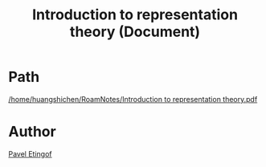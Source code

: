 :PROPERTIES:
:ID:       71140462-145f-41c1-8848-9f1a00ec029e
:END:
#+title: Introduction to representation theory (Document)

* Path
[[/home/huangshichen/RoamNotes/Introduction to representation theory.pdf]]

* Author
[[id:9e4a1194-4fed-41ed-a45b-fdcac8a0d1a8][Pavel Etingof]]
